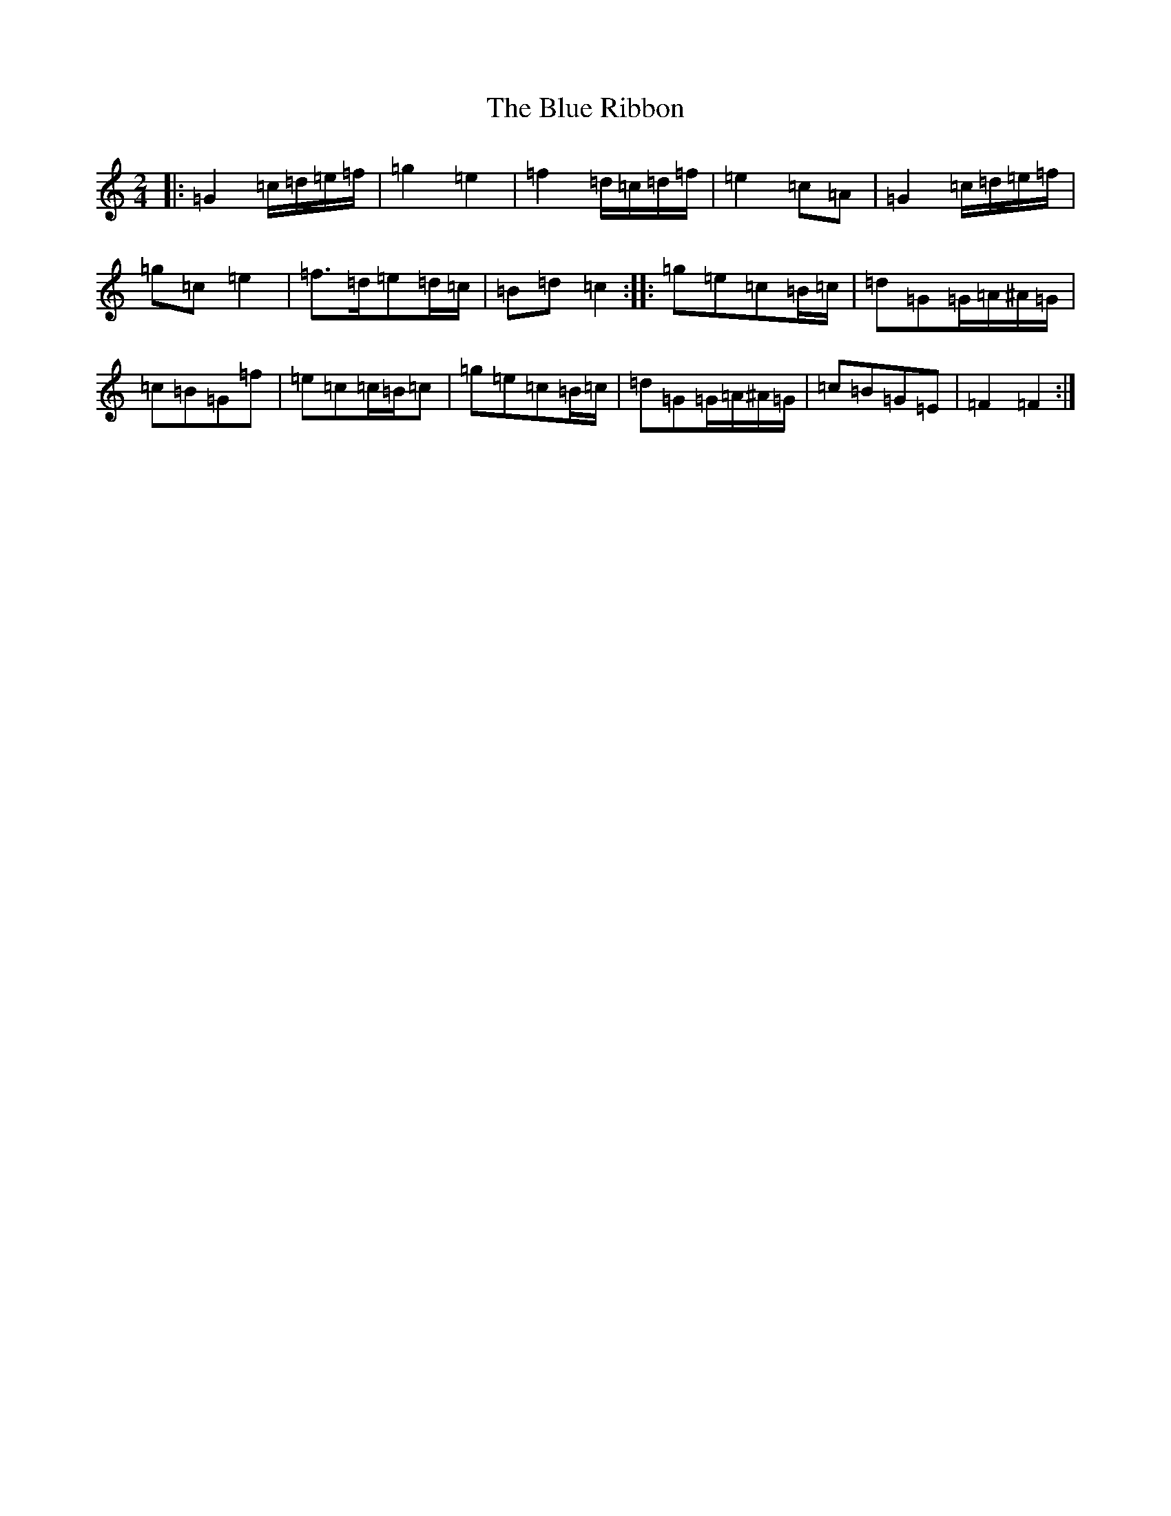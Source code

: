 X: 13689
T: Blue Ribbon, The
S: https://thesession.org/tunes/5535#setting17616
R: polka
M:2/4
L:1/8
K: C Major
|:=G2=c/2=d/2=e/2=f/2|=g2=e2|=f2=d/2=c/2=d/2=f/2|=e2=c=A|=G2=c/2=d/2=e/2=f/2|=g=c=e2|=f>=d=e=d/2=c/2|=B=d=c2:||:=g=e=c=B/2=c/2|=d=G=G/2=A/2^A/2=G/2|=c=B=G=f|=e=c=c/2=B/2=c|=g=e=c=B/2=c/2|=d=G=G/2=A/2^A/2=G/2|=c=B=G=E|=F2=F2:|